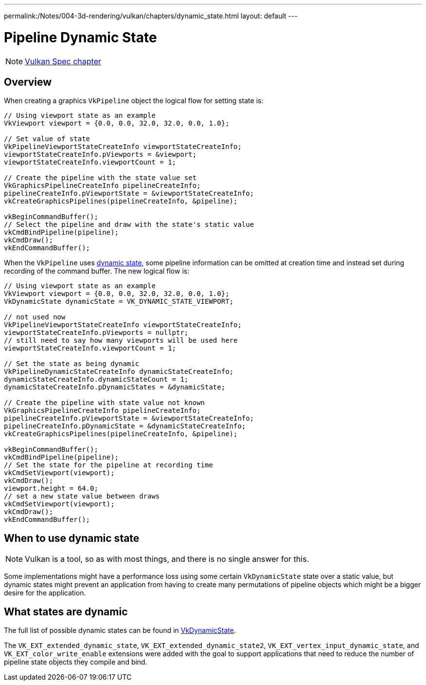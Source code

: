 ---
permalink:/Notes/004-3d-rendering/vulkan/chapters/dynamic_state.html
layout: default
---

// Copyright 2019-2022 The Khronos Group, Inc.
// SPDX-License-Identifier: CC-BY-4.0

ifndef::chapters[:chapters:]

[[dynamic-state]]
= Pipeline Dynamic State

[NOTE]
====
link:https://www.khronos.org/registry/vulkan/specs/1.3-extensions/html/vkspec.html#pipelines-dynamic-state[Vulkan Spec chapter]
====

== Overview

When creating a graphics `VkPipeline` object the logical flow for setting state is:

[source,cpp]
----
// Using viewport state as an example
VkViewport viewport = {0.0, 0.0, 32.0, 32.0, 0.0, 1.0};

// Set value of state
VkPipelineViewportStateCreateInfo viewportStateCreateInfo;
viewportStateCreateInfo.pViewports = &viewport;
viewportStateCreateInfo.viewportCount = 1;

// Create the pipeline with the state value set
VkGraphicsPipelineCreateInfo pipelineCreateInfo;
pipelineCreateInfo.pViewportState = &viewportStateCreateInfo;
vkCreateGraphicsPipelines(pipelineCreateInfo, &pipeline);

vkBeginCommandBuffer();
// Select the pipeline and draw with the state's static value
vkCmdBindPipeline(pipeline);
vkCmdDraw();
vkEndCommandBuffer();
----

When the `VkPipeline` uses link:https://www.khronos.org/registry/vulkan/specs/1.3-extensions/html/vkspec.html#pipelines-dynamic-state[dynamic state], some pipeline information can be omitted at creation time and instead set during recording of the command buffer. The new logical flow is:

[source,cpp]
----
// Using viewport state as an example
VkViewport viewport = {0.0, 0.0, 32.0, 32.0, 0.0, 1.0};
VkDynamicState dynamicState = VK_DYNAMIC_STATE_VIEWPORT;

// not used now
VkPipelineViewportStateCreateInfo viewportStateCreateInfo;
viewportStateCreateInfo.pViewports = nullptr;
// still need to say how many viewports will be used here
viewportStateCreateInfo.viewportCount = 1;

// Set the state as being dynamic
VkPipelineDynamicStateCreateInfo dynamicStateCreateInfo;
dynamicStateCreateInfo.dynamicStateCount = 1;
dynamicStateCreateInfo.pDynamicStates = &dynamicState;

// Create the pipeline with state value not known
VkGraphicsPipelineCreateInfo pipelineCreateInfo;
pipelineCreateInfo.pViewportState = &viewportStateCreateInfo;
pipelineCreateInfo.pDynamicState = &dynamicStateCreateInfo;
vkCreateGraphicsPipelines(pipelineCreateInfo, &pipeline);

vkBeginCommandBuffer();
vkCmdBindPipeline(pipeline);
// Set the state for the pipeline at recording time
vkCmdSetViewport(viewport);
vkCmdDraw();
viewport.height = 64.0;
// set a new state value between draws
vkCmdSetViewport(viewport);
vkCmdDraw();
vkEndCommandBuffer();
----

== When to use dynamic state

[NOTE]
====
Vulkan is a tool, so as with most things, and there is no single answer for this.
====

Some implementations might have a performance loss using some certain `VkDynamicState` state over a static value, but dynamic states might prevent an application from having to create many permutations of pipeline objects which might be a bigger desire for the application.

[[states-that-are-dynamic]]
== What states are dynamic

The full list of possible dynamic states can be found in link:https://www.khronos.org/registry/vulkan/specs/1.3-extensions/html/vkspec.html#VkDynamicState[VkDynamicState].

The `VK_EXT_extended_dynamic_state`, `VK_EXT_extended_dynamic_state2`, `VK_EXT_vertex_input_dynamic_state`, and `VK_EXT_color_write_enable` extensions were added with the goal to support applications that need to reduce the number of pipeline state objects they compile and bind.
